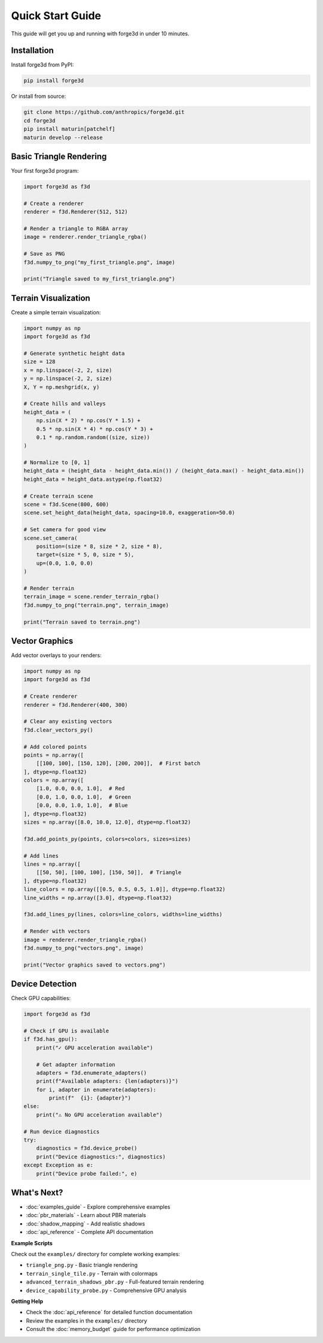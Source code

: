 Quick Start Guide
=================

This guide will get you up and running with forge3d in under 10 minutes.

Installation
------------

Install forge3d from PyPI:

.. code-block:: bash

    pip install forge3d

Or install from source:

.. code-block:: bash

    git clone https://github.com/anthropics/forge3d.git
    cd forge3d
    pip install maturin[patchelf]
    maturin develop --release

Basic Triangle Rendering
-------------------------

Your first forge3d program:

.. code-block:: python

    import forge3d as f3d
    
    # Create a renderer
    renderer = f3d.Renderer(512, 512)
    
    # Render a triangle to RGBA array
    image = renderer.render_triangle_rgba()
    
    # Save as PNG
    f3d.numpy_to_png("my_first_triangle.png", image)
    
    print("Triangle saved to my_first_triangle.png")

Terrain Visualization
---------------------

Create a simple terrain visualization:

.. code-block:: python

    import numpy as np
    import forge3d as f3d
    
    # Generate synthetic height data
    size = 128
    x = np.linspace(-2, 2, size)
    y = np.linspace(-2, 2, size)
    X, Y = np.meshgrid(x, y)
    
    # Create hills and valleys
    height_data = (
        np.sin(X * 2) * np.cos(Y * 1.5) +
        0.5 * np.sin(X * 4) * np.cos(Y * 3) +
        0.1 * np.random.random((size, size))
    )
    
    # Normalize to [0, 1]
    height_data = (height_data - height_data.min()) / (height_data.max() - height_data.min())
    height_data = height_data.astype(np.float32)
    
    # Create terrain scene
    scene = f3d.Scene(800, 600)
    scene.set_height_data(height_data, spacing=10.0, exaggeration=50.0)
    
    # Set camera for good view
    scene.set_camera(
        position=(size * 8, size * 2, size * 8),
        target=(size * 5, 0, size * 5),
        up=(0.0, 1.0, 0.0)
    )
    
    # Render terrain
    terrain_image = scene.render_terrain_rgba()
    f3d.numpy_to_png("terrain.png", terrain_image)
    
    print("Terrain saved to terrain.png")

Vector Graphics
---------------

Add vector overlays to your renders:

.. code-block:: python

    import numpy as np
    import forge3d as f3d
    
    # Create renderer
    renderer = f3d.Renderer(400, 300)
    
    # Clear any existing vectors
    f3d.clear_vectors_py()
    
    # Add colored points
    points = np.array([
        [[100, 100], [150, 120], [200, 200]],  # First batch
    ], dtype=np.float32)
    colors = np.array([
        [1.0, 0.0, 0.0, 1.0],  # Red
        [0.0, 1.0, 0.0, 1.0],  # Green  
        [0.0, 0.0, 1.0, 1.0],  # Blue
    ], dtype=np.float32)
    sizes = np.array([8.0, 10.0, 12.0], dtype=np.float32)
    
    f3d.add_points_py(points, colors=colors, sizes=sizes)
    
    # Add lines
    lines = np.array([
        [[50, 50], [100, 100], [150, 50]],  # Triangle
    ], dtype=np.float32)
    line_colors = np.array([[0.5, 0.5, 0.5, 1.0]], dtype=np.float32)
    line_widths = np.array([3.0], dtype=np.float32)
    
    f3d.add_lines_py(lines, colors=line_colors, widths=line_widths)
    
    # Render with vectors
    image = renderer.render_triangle_rgba()
    f3d.numpy_to_png("vectors.png", image)
    
    print("Vector graphics saved to vectors.png")

Device Detection
----------------

Check GPU capabilities:

.. code-block:: python

    import forge3d as f3d
    
    # Check if GPU is available
    if f3d.has_gpu():
        print("✓ GPU acceleration available")
        
        # Get adapter information
        adapters = f3d.enumerate_adapters()
        print(f"Available adapters: {len(adapters)}")
        for i, adapter in enumerate(adapters):
            print(f"  {i}: {adapter}")
    else:
        print("⚠ No GPU acceleration available")
    
    # Run device diagnostics
    try:
        diagnostics = f3d.device_probe()
        print("Device diagnostics:", diagnostics)
    except Exception as e:
        print("Device probe failed:", e)

What's Next?
------------

* :doc:`examples_guide` - Explore comprehensive examples
* :doc:`pbr_materials` - Learn about PBR materials
* :doc:`shadow_mapping` - Add realistic shadows  
* :doc:`api_reference` - Complete API documentation

**Example Scripts**

Check out the ``examples/`` directory for complete working examples:

* ``triangle_png.py`` - Basic triangle rendering
* ``terrain_single_tile.py`` - Terrain with colormaps
* ``advanced_terrain_shadows_pbr.py`` - Full-featured terrain rendering
* ``device_capability_probe.py`` - Comprehensive GPU analysis

**Getting Help**

* Check the :doc:`api_reference` for detailed function documentation
* Review the examples in the ``examples/`` directory
* Consult the :doc:`memory_budget` guide for performance optimization